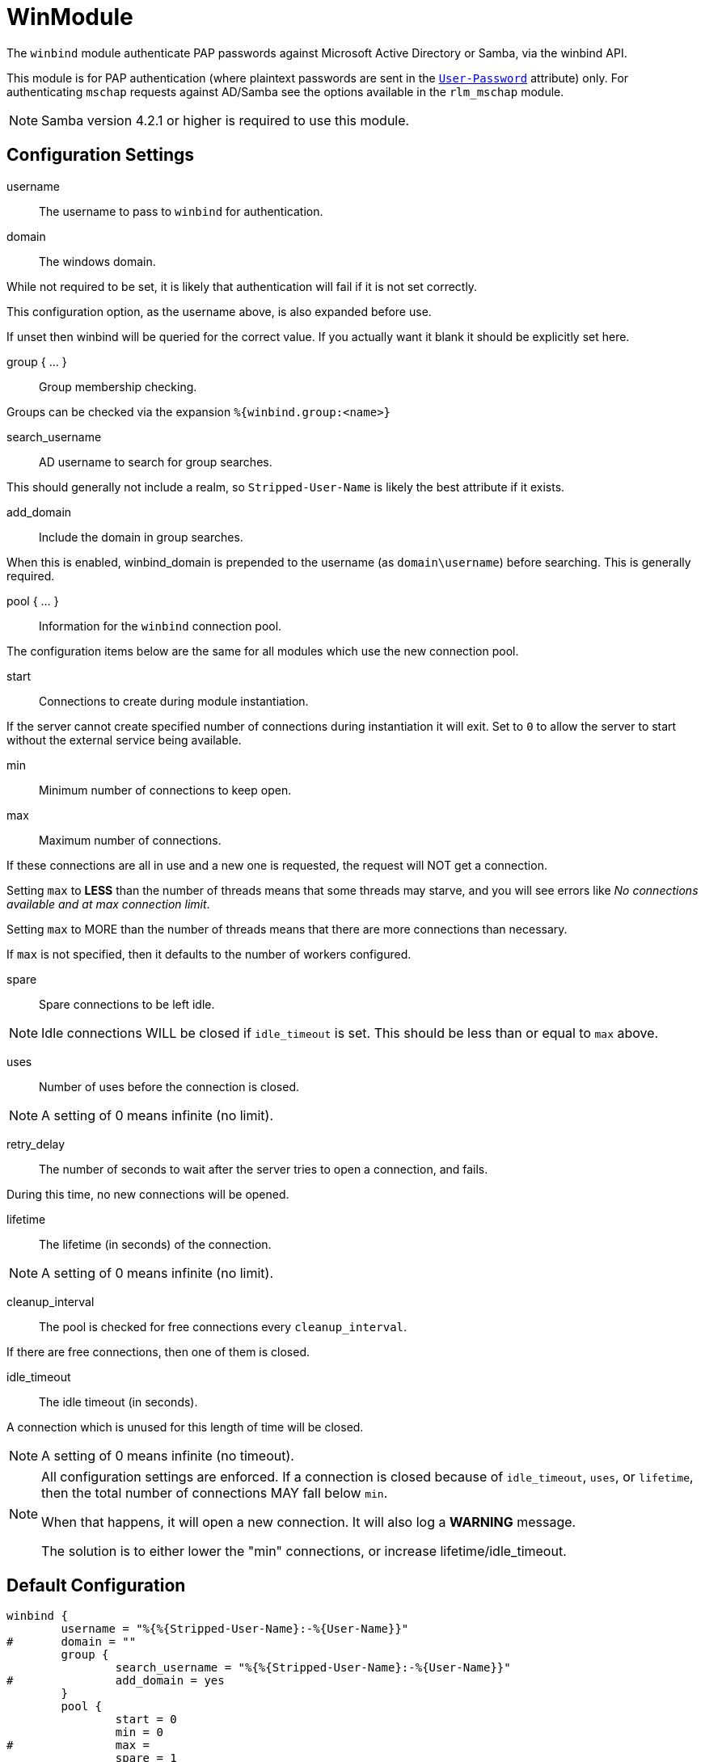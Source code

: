 



= WinModule

The `winbind` module authenticate PAP passwords against Microsoft Active
Directory or Samba, via the winbind API.

This module is for PAP authentication (where plaintext passwords
are sent in the `link:https://freeradius.org/rfc/rfc2865.html#User-Password[User-Password]` attribute) only. For authenticating
`mschap` requests against AD/Samba see the options available in the
`rlm_mschap` module.

NOTE: Samba version 4.2.1 or higher is required to use this module.



## Configuration Settings


username:: The username to pass to `winbind` for authentication.



domain:: The windows domain.

While not required to be set, it is likely that authentication will fail
if it is not set correctly.

This configuration option, as the username above, is also expanded before use.

If unset then winbind will be queried for the correct value. If you
actually want it blank it should be explicitly set here.



group { ... }:: Group membership checking.

Groups can be checked via the expansion `%{winbind.group:<name>}`


search_username:: AD username to search for group searches.

This should generally not include a realm, so `Stripped-User-Name`
is likely the best attribute if it exists.



add_domain:: Include the domain in group searches.

When this is enabled, winbind_domain is prepended to the
username (as `domain\username`) before searching. This is
generally required.



pool { ... }::

Information for the `winbind` connection pool.

The configuration items below are the same for all modules which
use the new connection pool.


start:: Connections to create during module instantiation.

If the server cannot create specified number of
connections during instantiation it will exit.
Set to `0` to allow the server to start without the
external service being available.



min:: Minimum number of connections to keep open.



max:: Maximum number of connections.

If these connections are all in use and a new one
is requested, the request will NOT get a connection.

Setting `max` to *LESS* than the number of threads means
that some threads may starve, and you will see errors
like _No connections available and at max connection limit_.

Setting `max` to MORE than the number of threads means
that there are more connections than necessary.

If `max` is not specified, then it defaults to the number
of workers configured.



spare:: Spare connections to be left idle.

NOTE: Idle connections WILL be closed if `idle_timeout`
is set. This should be less than or equal to `max` above.



uses:: Number of uses before the connection is closed.

NOTE: A setting of 0 means infinite (no limit).



retry_delay:: The number of seconds to wait after the server tries
to open a connection, and fails.

During this time, no new connections will be opened.



lifetime:: The lifetime (in seconds) of the connection.

NOTE: A setting of 0 means infinite (no limit).



cleanup_interval:: The pool is checked for free connections every
`cleanup_interval`.

If there are free connections, then one of them is closed.



idle_timeout:: The idle timeout (in seconds).

A connection which is unused for this length of time will be closed.

NOTE: A setting of 0 means infinite (no timeout).



[NOTE]
====
All configuration settings are enforced.  If a connection is closed because of
`idle_timeout`, `uses`, or `lifetime`, then the total
number of connections MAY fall below `min`.

When that happens, it will open a new connection. It will also log a *WARNING* message.

The solution is to either lower the "min" connections, or
increase lifetime/idle_timeout.
====


== Default Configuration

```
winbind {
	username = "%{%{Stripped-User-Name}:-%{User-Name}}"
#	domain = ""
	group {
		search_username = "%{%{Stripped-User-Name}:-%{User-Name}}"
#		add_domain = yes
	}
	pool {
		start = 0
		min = 0
#		max =
		spare = 1
		uses = 0
		retry_delay = 30
		lifetime = 86400
		cleanup_interval = 300
		idle_timeout = 600
	}
}
```
